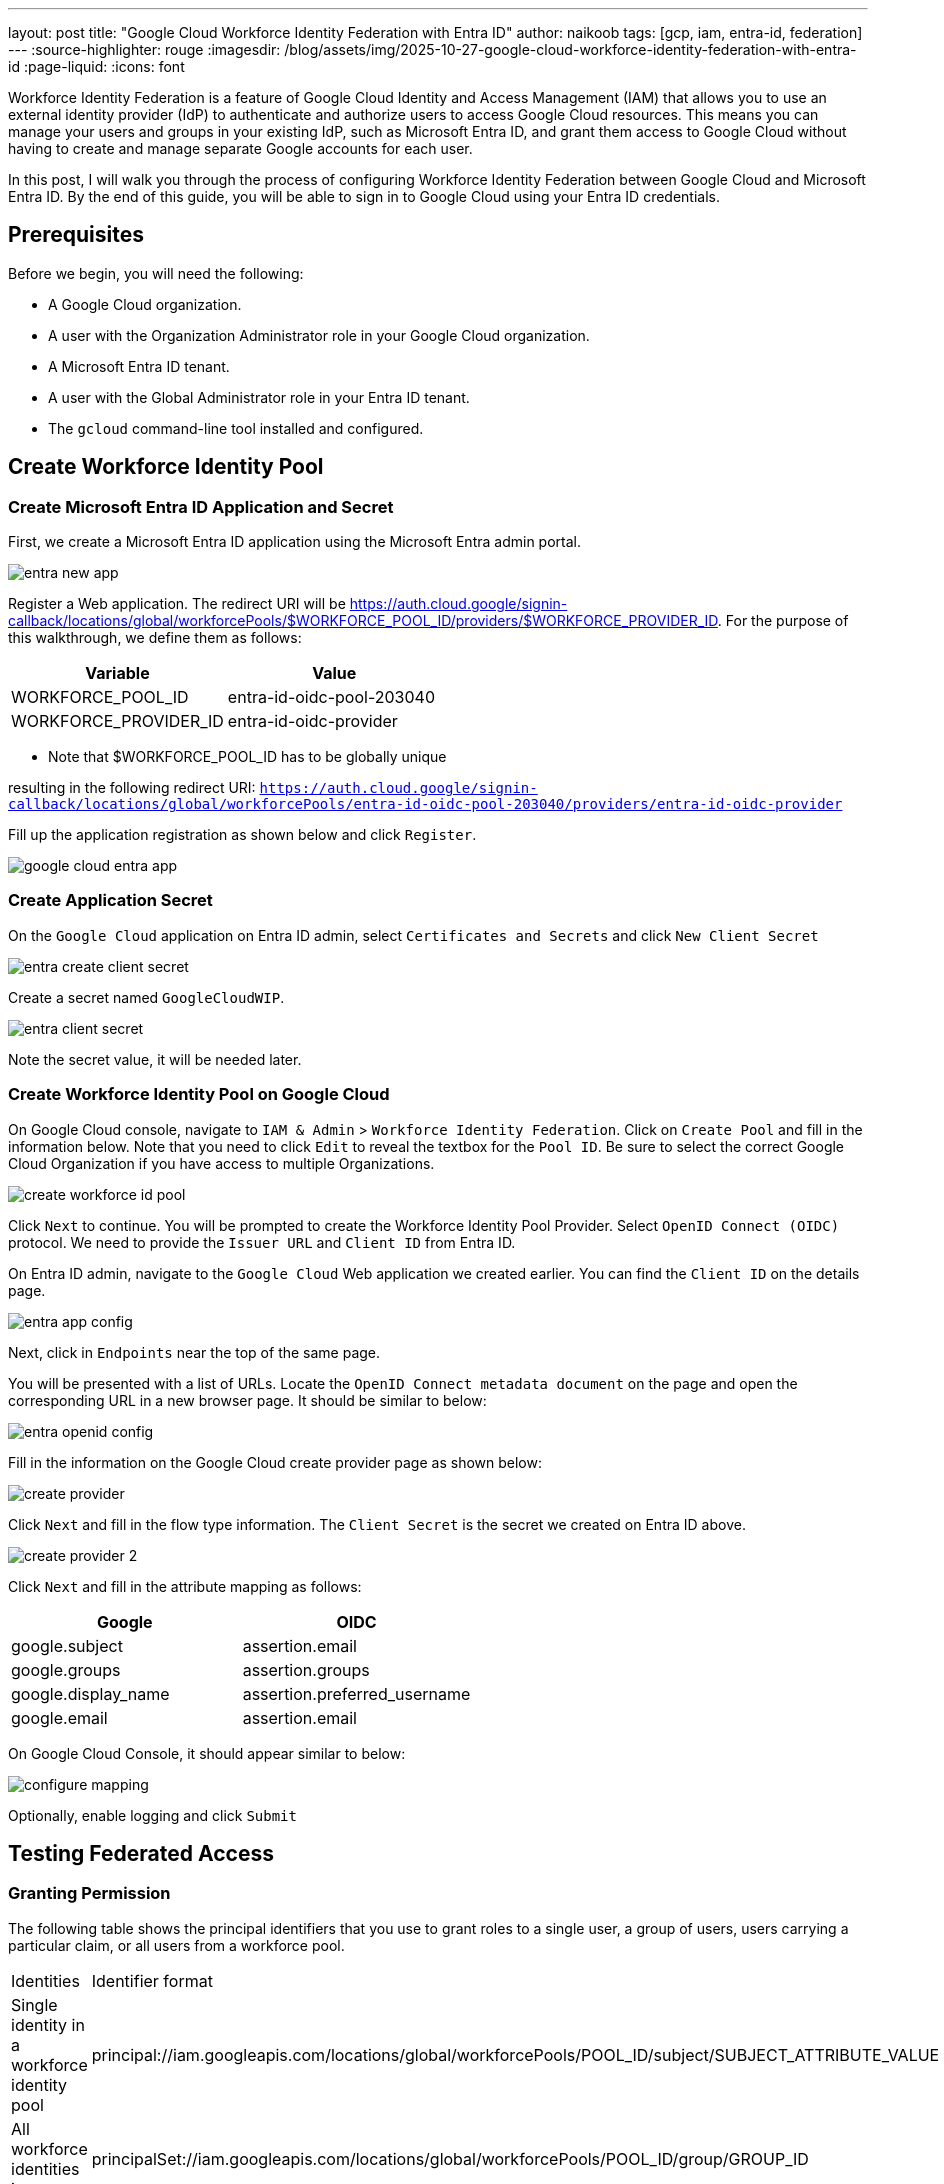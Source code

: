 ---
layout: post
title: "Google Cloud Workforce Identity Federation with Entra ID"
author: naikoob
tags: [gcp, iam, entra-id, federation]
---
:source-highlighter: rouge
:imagesdir: /blog/assets/img/2025-10-27-google-cloud-workforce-identity-federation-with-entra-id
:page-liquid:
:icons: font

Workforce Identity Federation is a feature of Google Cloud Identity and Access Management (IAM) that allows you to use an external identity provider (IdP) to authenticate and authorize users to access Google Cloud resources. This means you can manage your users and groups in your existing IdP, such as Microsoft Entra ID, and grant them access to Google Cloud without having to create and manage separate Google accounts for each user.

In this post, I will walk you through the process of configuring Workforce Identity Federation between Google Cloud and Microsoft Entra ID. By the end of this guide, you will be able to sign in to Google Cloud using your Entra ID credentials.

== Prerequisites

Before we begin, you will need the following:

*   A Google Cloud organization.
*   A user with the Organization Administrator role in your Google Cloud organization.
*   A Microsoft Entra ID tenant.
*   A user with the Global Administrator role in your Entra ID tenant.
*   The `gcloud` command-line tool installed and configured.

== Create Workforce Identity Pool

=== Create Microsoft Entra ID Application and Secret

First, we create a Microsoft Entra ID application using the Microsoft Entra admin portal.

image::entra-new-app.png[]

Register a Web application. The redirect URI will be https://auth.cloud.google/signin-callback/locations/global/workforcePools/$WORKFORCE_POOL_ID/providers/$WORKFORCE_PROVIDER_ID. For the purpose of this walkthrough, we define them as follows: 

[cols="1,1"]
|===
| Variable | Value 

| WORKFORCE_POOL_ID | entra-id-oidc-pool-203040
| WORKFORCE_PROVIDER_ID | entra-id-oidc-provider
|===

* Note that $WORKFORCE_POOL_ID has to be globally unique

resulting in the following redirect URI:
`https://auth.cloud.google/signin-callback/locations/global/workforcePools/entra-id-oidc-pool-203040/providers/entra-id-oidc-provider`

Fill up the application registration as shown below and click `Register`.

image::google-cloud-entra-app.png[]

=== Create Application Secret

On the `Google Cloud` application on Entra ID admin, select `Certificates and Secrets` and click `New Client Secret`

image::entra-create-client-secret.png[]

Create a secret named `GoogleCloudWIP`. 

image::entra-client-secret.png[]

Note the secret value, it will be needed later.

=== Create Workforce Identity Pool on Google Cloud

On Google Cloud console, navigate to `IAM & Admin` > `Workforce Identity Federation`. Click on `Create Pool` and fill in the information below. Note that you need to click `Edit` to reveal the textbox for the `Pool ID`. Be sure to select the correct Google Cloud Organization if you have access to multiple Organizations.

image::create-workforce-id-pool.png[]

Click `Next` to continue. You will be prompted to create the Workforce Identity Pool Provider. Select `OpenID Connect (OIDC)` protocol. We need to provide the `Issuer URL` and `Client ID` from Entra ID.

On Entra ID admin, navigate to the `Google Cloud` Web application we created earlier. You can find the `Client ID` on the details page. 

image::entra-app-config.png[]

Next, click in `Endpoints` near the top of the same page.

You will be presented with a list of URLs. Locate the `OpenID Connect metadata document` on the page and open the corresponding URL in a new browser page. It should be similar to below:

image::entra-openid-config.png[]

Fill in the information on the Google Cloud create provider page as shown below:

image::create-provider.png[]

Click `Next` and fill in the flow type information. The `Client Secret` is the secret we created on Entra ID above.

image::create-provider-2.png[]

Click `Next` and fill in the attribute mapping as follows:

[cols="1,1"]
|===
| Google | OIDC 

| google.subject | assertion.email
| google.groups | assertion.groups
| google.display_name | assertion.preferred_username
| google.email | assertion.email
|===

On Google Cloud Console, it should appear similar to below:

image::configure-mapping.png[]

Optionally, enable logging and click `Submit`

== Testing Federated Access

=== Granting Permission

The following table shows the principal identifiers that you use to grant roles to a single user, a group of users, users carrying a particular claim, or all users from a workforce pool.

[cols="1,1"]
|===
|Identities	| Identifier format
|Single identity in a workforce identity pool | principal://iam.googleapis.com/locations/global/workforcePools/POOL_ID/subject/SUBJECT_ATTRIBUTE_VALUE
|All workforce identities in a group | principalSet://iam.googleapis.com/locations/global/workforcePools/POOL_ID/group/GROUP_ID
| All workforce identities with a specific attribute value | principalSet://iam.googleapis.com/locations/global/workforcePools/POOL_ID/attribute.ATTRIBUTE_NAME/ATTRIBUTE_VALUE
| All identities in a workforce identity pool | principalSet://iam.googleapis.com/locations/global/workforcePools/POOL_ID/*
|===

As an example, we'll create an IAM access policy for a single user. On Google Cloud console, navigate to the IAM page of the specific project.

image::grant-access.png[]

=== Signing-in

With the permission granted, we can now navigate to the sign in URL. You can find the sign in URL on the Workforce Identity Pool details page:

image::sign-in-url.png[]

Copy the URL and paste it in a new browser tab. You should be redirected to login via your Entra ID, and you should be directed back to Google Cloud console upon successful login. 

Confirm your credentials by clicking on the icon on the top-right of the console.

image::sign-in-success.png[]

== Conclusion

In this post, you learned how to configure Workforce Identity Federation between Google Cloud and Microsoft Entra ID. This allows you to leverage your existing identity provider to manage access to Google Cloud resources, streamlining user management and improving security. By following these steps, you have enabled a seamless and secure single sign-on (SSO) experience for your users, allowing them to access Google Cloud with their familiar Entra ID credentials.
